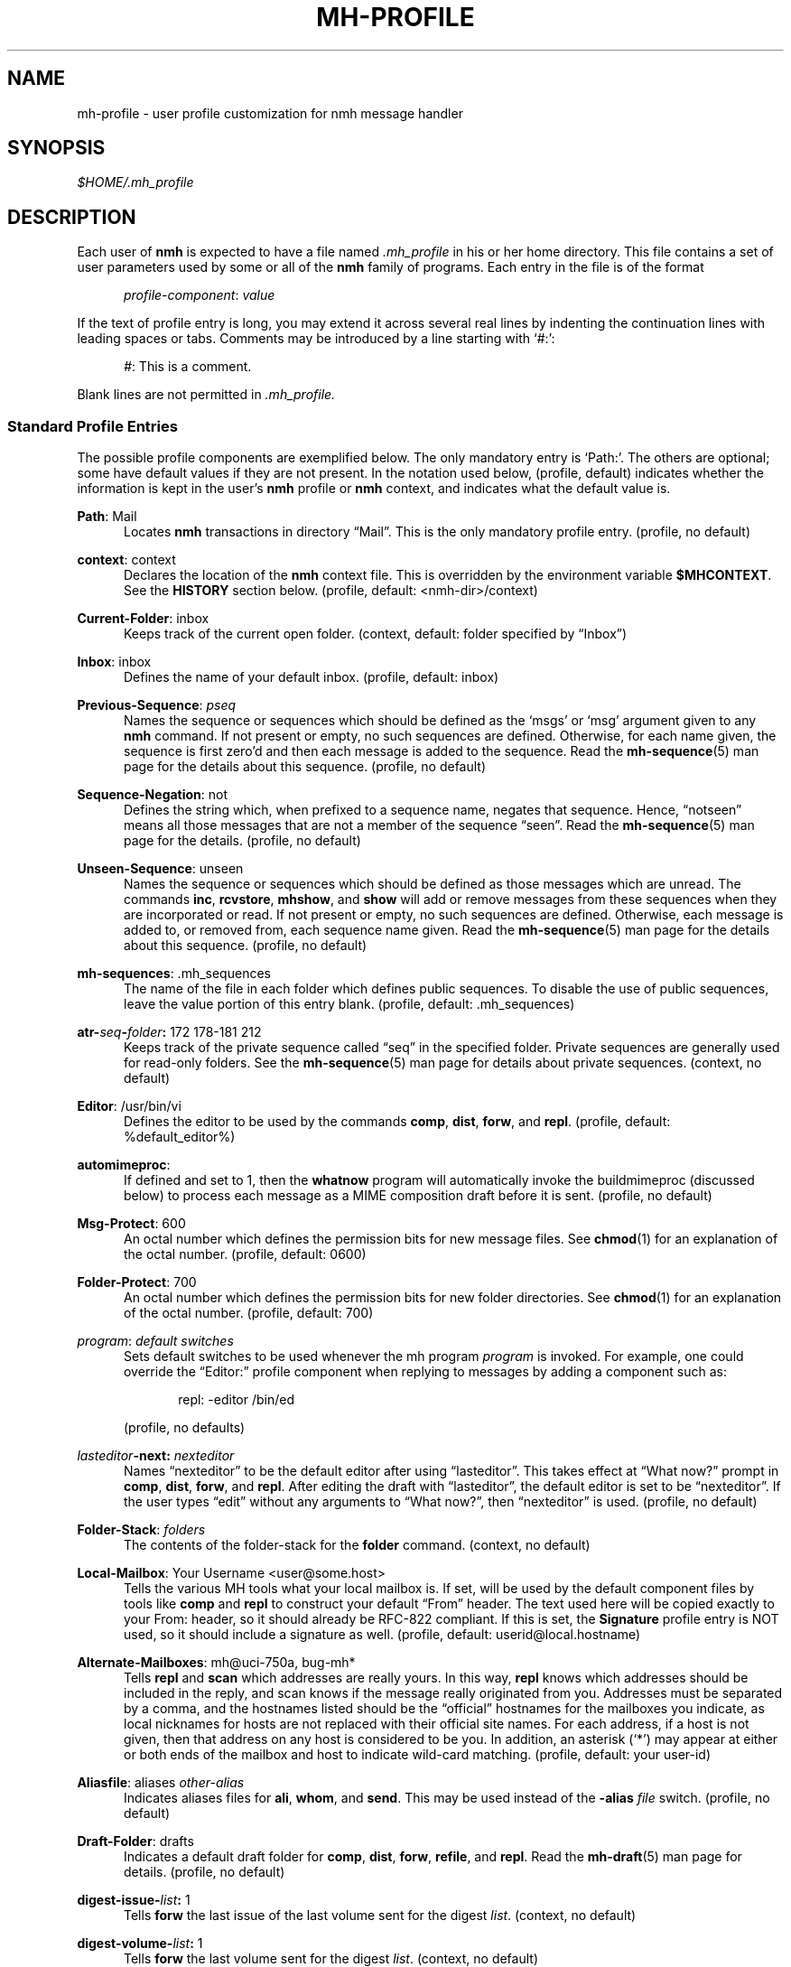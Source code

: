 .\"
.\" %nmhwarning%
.\"
.TH MH-PROFILE %manext5% "%nmhdate%" MH.6.8 [%nmhversion%]
.SH NAME
mh-profile \- user profile customization for nmh message handler
.SH SYNOPSIS
.I $HOME/.mh\(ruprofile
.SH DESCRIPTION
Each user of
.B nmh
is expected to have a file named
.I \&.mh\(ruprofile
in his or her home directory.  This file contains
a set of user parameters used by some or all of the
.B nmh
family of programs.  Each entry in the file is of the format
.PP
.RS 5
.IR profile\-component ": " value
.RE
.PP
If the text of profile entry is long, you may extend it across several
real lines by indenting the continuation lines with leading spaces or tabs.
Comments may be introduced by a line starting with `#:':
.PP
.RS 5
.IR # ": "
This is a comment.
.RE
.PP
Blank lines are not permitted in
.IR \&.mh\(ruprofile.

.SS "Standard Profile Entries"
The possible profile components are exemplified below.  The only mandatory
entry is `Path:'.  The others are optional; some have default values if
they are not present.  In the notation used below, (profile, default)
indicates whether the information is kept in the user's
.B nmh
profile or
.B nmh
context, and indicates what the default value is.
.PP
.BR Path :
Mail
.RS 5
Locates
.B nmh
transactions in directory \*(lqMail\*(rq.  This is the
only mandatory profile entry.  (profile, no default)
.RE
.PP
.BR context :
context
.RS 5
Declares the location of the
.B nmh
context file.  This is overridden by the environment variable
.BR $MHCONTEXT .
See the
.B HISTORY
section below.
(profile, default: <nmh\-dir>/context)
.RE
.PP
.BR Current\-Folder :
inbox
.RS 5
Keeps track of the current open folder.
(context, default: folder specified by \*(lqInbox\*(rq)
.RE
.PP
.BR Inbox :
inbox
.RS 5
Defines the name of your default inbox.
(profile, default: inbox)
.RE
.PP
.BR Previous\-Sequence :
.I pseq
.RS 5
Names the sequence or sequences which should be defined as the `msgs' or
`msg' argument given to any
.B nmh
command.  If not present or empty,
no such sequences are defined.  Otherwise, for each name given, the
sequence is first zero'd and then each message is added to the sequence.
Read the
.BR mh\-sequence (5)
man page for the details about this sequence. (profile, no default)
.RE
.PP
.BR Sequence\-Negation :
not
.RS 5
Defines the string which, when prefixed to a sequence name, negates
that sequence.  Hence, \*(lqnotseen\*(rq means all those messages that
are not a member of the sequence \*(lqseen\*(rq.  Read the
.BR mh\-sequence (5)
man page for the details.  (profile, no default)
.RE
.PP
.BR Unseen\-Sequence :
unseen
.RS 5
Names the sequence or sequences which should be defined as those
messages which are unread.  The commands
.BR inc ,
.BR rcvstore ,
.BR mhshow ,
and
.B show
will add or remove messages from these
sequences when they are incorporated or read.  If not present or
empty, no such sequences are defined.  Otherwise, each message is
added to, or removed from, each sequence name given.  Read the
.BR mh\-sequence (5)
man page for the details about this sequence.
(profile, no default)
.RE
.PP
.BR mh\-sequences :
\&.mh\(rusequences
.RS 5
The name of the file in each folder which defines public sequences.
To disable the use of public sequences, leave the value portion of this
entry blank.  (profile, default: \&.mh\(rusequences)
.RE
.PP
.BI atr\- seq \- folder :
172\0178\-181\0212
.RS 5
Keeps track of the private sequence called \*(lqseq\*(rq in the specified
folder.  Private sequences are generally used for read\-only folders.
See the
.BR mh\-sequence (5)
man page for details about private sequences.
(context, no default)
.RE
.PP
.BR Editor :
/usr/bin/vi
.RS 5
Defines the editor to be used by the commands
.BR comp ,
.BR dist ,
.BR forw ,
and
.BR repl .
(profile, default: %default_editor%)
.RE
.PP
.BR automimeproc :
.RS 5
If defined and set to 1, then the
.B whatnow
program will automatically
invoke the buildmimeproc (discussed below) to process each message as a MIME
composition draft before it is sent.
(profile, no default)
.RE
.PP
.BR Msg\-Protect :
600
.RS 5
An octal number which defines the permission bits for new message files.
See
.BR chmod (1)
for an explanation of the octal number.
(profile, default: 0600)
.RE
.PP
.BR Folder\-Protect :
700
.RS 5
An octal number which defines the permission bits for new folder
directories.  See
.BR chmod (1)
for an explanation of the octal number.
(profile, default: 700)
.RE
.PP
.IR program :
.I default switches
.RS 5
Sets default switches to be used whenever the mh program
.I program
is invoked.  For example, one could override the \*(lqEditor:\*(rq profile
component when replying to messages by adding a component such as:
.PP
.RS 5
repl: \-editor /bin/ed
.RE
.PP
(profile, no defaults)
.RE
.PP
.IB lasteditor "-next:"
.I nexteditor
.RS 5
Names \*(lqnexteditor\*(rq to be the default editor after using
\*(lqlasteditor\*(rq.  This takes effect at \*(lqWhat now?\*(rq prompt
in
.BR comp ,
.BR dist ,
.BR forw ,
and
.BR repl .
After editing
the draft with \*(lqlasteditor\*(rq, the default editor is set to be
\*(lqnexteditor\*(rq.  If the user types \*(lqedit\*(rq without any
arguments to \*(lqWhat now?\*(rq, then \*(lqnexteditor\*(rq is used.
(profile, no default)
.RE
.PP
.BR Folder\-Stack :
.I folders
.RS 5
The contents of the folder-stack for the
.B folder
command.
(context, no default)
.RE
.PP
.BR Local\-Mailbox :
Your Username <user@some.host>
.RS 5
Tells the various MH tools what your local mailbox is.  If set, will be used
by the default component files by tools like
.B comp
and
.B repl
to construct your default \*(lqFrom\*(rq header.  The text used here will
be copied exactly to your From: header, so it should already be RFC-822
compliant.  If this is set, the
.B Signature
profile entry is NOT used, so it should include a signature as well.  (profile,
default: userid@local.hostname)
.RE
.PP
.BR Alternate\-Mailboxes :
mh@uci\-750a, bug-mh*
.RS 5
Tells
.B repl
and
.B scan
which addresses are really yours.
In this way,
.B repl
knows which addresses should be included in the
reply, and
scan
knows if the message really originated from you.
Addresses must be separated by a comma, and the hostnames listed should
be the \*(lqofficial\*(rq hostnames for the mailboxes you indicate, as
local nicknames for hosts are not replaced with their official site names.
For each address, if a host is not given, then that address on any host is
considered to be you.  In addition, an asterisk (`*') may appear at either
or both ends of the mailbox and host to indicate wild-card matching.
(profile, default: your user-id)
.RE
.PP
.BR Aliasfile :
aliases
.I other-alias
.RS 5
Indicates aliases files for
.BR ali ,
.BR whom ,
and
.BR send .
This may be used instead of the
.B \-alias
.I file
switch.  (profile, no default)
.RE
.PP
.BR Draft\-Folder :
drafts
.RS 5
Indicates a default draft folder for
.BR comp ,
.BR dist ,
.BR forw ,
.BR refile ,
and
.BR repl .
Read the
.BR mh\-draft (5)
man page for details. (profile, no default)
.RE
.PP
.BI digest\-issue\- list :
1
.RS 5
Tells
.B forw
the last issue of the last volume sent for the digest
.IR list .
(context, no default)
.RE
.PP
.BI digest\-volume\- list :
1
.RS 5
Tells
.B forw
the last volume sent for the digest
.IR list .
(context, no default)
.RE
.PP
.BR MailDrop :
\&.mail
.RS 5
Tells
.B inc
your maildrop, if different from the default.  This is
superseded by the environment variable
.BR $MAILDROP .
(profile, default: %mailspool%/$USER)
.RE
.PP
.BR Signature :
RAND MH System (agent: Marshall Rose)
.RS 5
Tells
.B send
your mail signature.  This is superseded by the
environment variable
.BR $SIGNATURE .
If
.B $SIGNATURE
is not set and this profile entry is not present, the \*(lqgcos\*(rq field of
the \fI/etc/passwd\fP file will be used.
Your signature will be added to the address
.B send
puts in the \*(lqFrom:\*(rq header; do not include an address in the
signature text.  (profile, no default)
.RE

.SS "Process Profile Entries"
The following profile elements are used whenever an
.B nmh
program invokes some other program such as
.BR more .
The
.I \&.mh\(ruprofile
can be used to select alternate programs if the
user wishes.  The default values are given in the examples.
.RE
.PP
.BR buildmimeproc :
%bindir%/mhbuild
.RS 5
This is the program used by
.B whatnow
to process drafts which are MIME composition files.
.RE
.PP
.BR fileproc :
%bindir%/refile
.RS 5
This program is used to refile or link a message to another folder.
It is used by
.B send
to file a copy of a message into a folder given
by a \*(lqFcc:\*(rq field.  It is used by the draft folder facility in
.BR comp ,
.BR dist ,
.BR forw ,
and
.B repl
to refile a draft
message into another folder.  It is used to refile a draft message in
response to the
.B refile
directive at the \*(lqWhat now?\*(rq prompt.
.RE
.PP
.BR formatproc :
.RS 5
Program called by
.B mhl
to filter a component when it is tagged with the \*(lqformat\*(rq variable
in the mhl filter.  See
.BR mhl (5)
for more information.
.RE
.PP
.BR incproc :
%bindir%/inc
.RS 5
Program called by
.B mhmail
to incorporate new mail when it
is invoked with no arguments.
.RE
.PP
.BR installproc :
%libdir%/install\-mh
.RS 5
This program is called to initialize the environment for
new users of
.BR nmh .
.RE
.PP
.BR lproc :
%default_pager%
.RS 5
This program is used to list the contents of a message in response
to the
.B list
directive at the \*(lqWhat now?\*(rq prompt.  It is
also used by the draft folder facility in
.BR comp ,
.BR dist ,
.BR forw ,
and
.B repl
to display the draft message.
.RE
.PP
.BR mailproc :
%bindir%/mhmail
.RS 5
This is the program used to automatically mail various messages
and notifications.  It is used by
.B conflict
when using the
.B \-mail
option.  It is used by
.B send
to post failure notices.
It is used to retrieve an external-body with access-type `mail-server'
(such as when storing the body with
.BR mhstore ).
.RE
.PP
.BR mhlproc :
%libdir%/mhl
.RS 5
This is the program used to filter messages in various ways.  It
is used by
.B mhshow
to filter and display the message headers
of MIME messages.  When the
.B \-format
or
.B \-filter
option is used
by
.B forw
or
.BR repl ,
the
.I mhlproc
is used to filter the
message that you are forwarding, or to which you are replying.
When the
.B \-filter
option is given to
.BR send ,
the
.I mhlproc
is used to filter the copy of the message
that is sent to \*(lqBcc:\*(rq recipients.
.RE
.PP
.BR moreproc :
%default_pager%
.RS 5
This is the program used by
.B mhl
to page the
.B mhl
formatted message when displaying to a terminal.  It is also the default
program used by
.B mhshow
to display message bodies (or message parts) of type text/plain.
.RE
.PP
.BR mshproc :
%bindir%/msh
.RS 5
Currently not used.
.RE
.PP
.BR packproc :
%bindir%/packf
.RS 5
Currently not used.
.RE
.PP
.BR postproc :
%libdir%/post
.RS 5
This is the program used by
.BR send ,
.BR mhmail ,
.BR rcvdist ,
and
.B viamail
(used by the
.B sendfiles
shell script) to
post a message to the mail transport system.  It is also called by
.B whom
(called with the switches
.B \-whom
and
.BR \-library )
to do address verification.
.RE
.PP
.BR rmmproc :
none
.RS 5
This is the program used by
.B rmm
and
.B refile
to delete a message from a folder.
.RE
.PP
.BR sendproc :
%bindir%/send
.RS 5
This is the program to use by
.B whatnow
to actually send the message
.RE
.PP
.BR showmimeproc :
%bindir%/mhshow
.RS 5
This is the program used by
.B show
to process and display non-text (MIME) messages.
.RE
.PP
.BR showproc :
%libdir%/mhl
.RS 5
This is the program used by
.B show
to filter and display text (non-MIME) messages.
.RE
.PP
.BR whatnowproc :
%bindir%/whatnow
.RS 5
This is the program invoked by
.BR comp ,
.BR forw ,
.BR dist ,
and
.B repl
to query about the disposition of a composed draft message.
.RE
.PP
.BR whomproc :
%bindir%/whom
.RS 5
This is the program used by
.B whatnow
to determine to whom a message would be sent.
.RE

.SS "Environment Variables"
The operation of
.B nmh
and its commands it also controlled by the
presence of certain environment variables.
.PP
Many of these environment variables are used internally by the
\*(lqWhat now?\*(rq interface.  It's amazing all the information
that has to get passed via environment variables to make the
\*(lqWhat now?\*(rq interface look squeaky clean to the
.B nmh
user, isn't it?  The reason for all this is that the
.B nmh
user
can select
.B any
program as the
.IR whatnowproc ,
including
one of the standard shells.  As a result, it's not possible to pass
information via an argument list. The convention is that environment
variables whose names are all upper-case are user-settable; those
whose names are lower-case only are used internally by nmh and should
not generally be set by the user.
.PP
.B $MH
.RS 5
With this environment variable, you can specify a profile
other than
.I \&.mh\(ruprofile
to be read by the
.B nmh
programs
that you invoke.  If the value of
.B $MH
is not absolute, (i.e., does
not begin with a \*(lq/\*(rq), it will be presumed to start from the current
working directory.  This is one of the very few exceptions in
.B nmh
where non-absolute pathnames are not considered relative to the user's
.B nmh
directory.
.RE
.PP
.B $MHCONTEXT
.RS 5
With this environment variable, you can specify a
context other than the normal context file (as specified in
the
.B nmh
profile).  As always, unless the value of
.B $MHCONTEXT
is absolute, it will be presumed to start from your
.B nmh
directory.
.RE
.PP
.B $MHBUILD
.RS 5
With this environment variable, you can specify an
additional user profile (file) to be read by
.BR mhbuild ,
in addition to the mhn.defaults profile.
.RE
.PP
.B $MHN
.RS 5
With this environment variable, you can specify an
additional user profile (file) to be read by
.BR mhn ,
in addition to the mhn.defaults profile.
.B mhn
is deprecated, so this support for this variable will
be removed from a future nmh release.
.RE
.PP
.B $MHSHOW
.RS 5
With this environment variable, you can specify an
additional user profile (file) to be read by
.BR mhshow ,
in addition to the mhn.defaults profile.
.RE
.PP
.B $MHSTORE
.RS 5
With this environment variable, you can specify an
additional user profile (file) to be read by
.BR mhstore ,
in addition to the mhn.defaults profile.
.RE
.PP
.B $MM_CHARSET
.RS 5
With this environment variable, you can specify
the native character set you are using.  You must be able to display
this character set on your terminal.
.PP
This variable is checked to see if a RFC-2047 header field should be
decoded (in
.BR inc ,
.BR scan ,
.BR mhl ).
This variable is
checked by
.B show
to see if the
.I showproc
or
.I showmimeproc
should
be called, since showmimeproc will be called if a text message uses
a character set that doesn't match
.BR $MM_CHARSET .
This variable is
checked by
.B mhshow
for matches against the charset parameter
of text contents to decide it the text content can be displayed
without modifications to your terminal.  This variable is checked by
.B mhbuild
to decide what character set to specify in the charset
parameter of text contents containing 8\-bit characters.
.PP
When decoding text in such an alternate character set,
.B nmh
must be able to determine which characters are alphabetic, which
are control characters, etc.  For many operating systems, this
will require enabling the support for locales (such as setting
the environment variable
.B $LC_CTYPE
to iso_8859_1).
.RE
.PP
.B $NOMHNPROC
.RS 5
If this variable is set,
.B show
will next test for MIME messages.  This mechanism is obsolete;
use the
.B \-nocheckmime
switch to
.B show
instead.
.RE
.PP
.B $MAILDROP
.RS 5
This variable tells
.B inc
the default maildrop. This supersedes the \*(lqMailDrop\*(rq profile entry.
.RE
.PP
.B $MAILHOST
.RS 5
This variable tells
.B inc
the POP host to query for mail to incorporate.  See the
inc(1) man page for more information.
.RE
.PP
.B $USERNAME_EXTENSION
.RS 5
This variable is for use with username_extension masquerading.  See the
mh-tailor(5) man page.
.RE
.PP
.B $SIGNATURE
.RS 5
This variable tells
.B send
and
.B post
your mail signature. This supersedes the \*(lqSignature\*(rq profile entry.
.RE
.PP
.B $USER
.RS 5
This variable tells
.B repl
your user name and
.B inc
your default maildrop:  see the \*(lqMailDrop\*(rq profile entry.
.RE
.PP
.B $HOME
.RS 5
This variable tells all
.B nmh
programs your home directory
.RE
.PP
.B $TERM
.RS 5
This variable tells
.B nmh
your terminal type.
.PP
The environment variable
.B $TERMCAP
is also consulted.  In particular,
these tell
.B scan
and
.B mhl
how to clear your terminal, and how
many columns wide your terminal is.  They also tell
.B mhl
how many
lines long your terminal screen is.
.RE
.PP
.B $MHMTSCONF
.RS 5
If this variable is set to a non-null value, it specifies the
name of the mail transport configuration file to use by
.BR post ,
.BR inc ,
and other programs that interact with the mail transport system,
instead of the default.  See mh-tailor(5).
.RE
.PP
.B $MHMTSUSERCONF
.RS 5
If this variable is set to a non-null value, it specifies the name of
a mail transport configuration file to be read in addition to the
default.  See mh-tailor(5).
.RE
.PP
.B $MHTMPDIR
.B $TMPDIR
.B $TMP
.RS 5
These variables are searched, in order, for the directory in which to
create some temporary files.
.RE
.PP
.B $MM_NOASK
.RS 5
Setting this variable is set to 1 has the same effect as specifying
the
.B \-nolist
and
.B \-nopause
switches to
.BR mhbuild ,
.BR mhn ,
and
.BR mhshow .
OBSOLETE:  will be removed in a future version of nmh.
.RE
.PP
.B $MHLDEBUG
.RS 5
If this variable is set to a non-null value,
.B mhl
will emit debugging information.
.RE
.PP
.B $MHPDEBUG
.RS 5
If this variable is set to a non-null value,
.B pick
will emit a representation of the search pattern.
.RE
.PP
.B $MHPOPDEBUG
.RS 5
If this variable is set to a non-null value,
.B msgchck
and
.B inc
will display their interaction with the POP server.
This mechanism is obsolete; use the
.B \-snoop
switch instead.
.RE
.PP
.B $MHWDEBUG
.RS 5
If this variable is set to a non-null value,
.B nmh
commands that use the
.BR Alternate\-Mailboxes
profile entry will display debugging information
about the values in that entry.
.RE
.PP
.B $editalt
.RS 5
This is the alternate message.
.PP
This is set by
.B dist
and
.B repl
during edit sessions so you can
peruse the message being distributed or replied to.  The message is also
available through a link called \*(lq@\*(rq in the current directory if
your current working directory and the folder the message lives in are
on the same UNIX filesystem.
.RE
.PP
.B $mhdraft
.RS 5
This is the path to the working draft.
.PP
This is set by
.BR comp ,
.BR dist ,
.BR forw ,
and
.B repl
to tell the
.I whatnowproc
which file to ask \*(lqWhat now?\*(rq
questions about.
.RE
.PP
.B $mhaltmsg
.RS 5
.B dist
and
.B repl
set
.B $mhaltmsg
to tell the
.I whatnowproc
about an alternate message associated with the
draft (the message being distributed or replied to).
.RE
.PP
.B $mhfolder
.RS 5
This is the folder containing the alternate message.
.PP
This is set by
.B dist
and
.B repl
during edit sessions so you
can peruse other messages in the current folder besides the one being
distributed or replied to.  The environment variable
.B $mhfolder
is also set by
.BR show ,
.BR prev ,
and
.B next
for use by
.BR mhl .
.RE
.PP
.B $mhdist
.RS 5
.B dist
sets
.B $mhdist
to tell the
.I whatnowproc
that message re-distribution is occurring.
.RE
.PP
.B $mheditor
.RS 5
This is set by
.BR comp ,
.BR repl ,
.BR forw ,
and
.B dist
to tell the
.I whatnowproc
the user's choice of
editor (unless overridden by
.BR \-noedit ).
.RE
.PP
.B $mhuse
.RS 5
This may be set by
.BR comp .
.RE
.PP
.B $mhmessages
.RS 5
This is set by
.BR dist ,
.BR forw ,
and
.B repl
if annotations are to occur.
.RE
.PP
.B $mhannotate
.RS 5
This is set by
.BR dist ,
.BR forw ,
and
.B repl
if annotations are to occur.
.RE
.PP
.B $mhinplace
.RS 5
This is set by
.BR dist ,
.BR forw ,
and
.B repl
if annotations are to occur.
.RE

.SH FILES
.fc ^ ~
.nf
.ta \w'%etcdir%/ExtraBigFileName  'u
^$HOME/\&.mh\(ruprofile~^The user profile
^or $MH~^Rather than the standard profile
^<mh\-dir>/context~^The user context
^or $MHCONTEXT~^Rather than the standard context
^<folder>/\&.mh\(rusequences~^Public sequences for <folder>
.fi

.SH "SEE ALSO"
nmh(1), environ(5), mh-sequence(5)

.SH HISTORY
The
.I \&.mh\(ruprofile
contains only static information, which
.B nmh
programs will
.B NOT
update.  Changes in context are made to the
.I context
file kept in the users
.B nmh
directory.
This includes, but is not limited to: the \*(lqCurrent\-Folder\*(rq entry
and all private sequence information.  Public sequence information is
kept in each folder in the file determined by the \*(lqmh\-sequences\*(rq
profile entry (default is
.IR \&.mh\(rusequences ).
.PP
The
.I \&.mh\(ruprofile
may override the path of the
.I context
file, by specifying a \*(lqcontext\*(rq entry (this must be in
lower-case).  If the entry is not absolute (does not start with a
\*(lq/\*(rq), then it is interpreted relative to the user's
.B nmh
directory.  As a result, you can actually have more than one set of
private sequences by using different context files.

.SH BUGS
The shell quoting conventions are not available in the
.IR \&.mh\(ruprofile .
Each token is separated by whitespace.
.PP
There is some question as to what kind of arguments should be placed
in the profile as options.  In order to provide a clear answer, recall
command line semantics of all
.B nmh
programs: conflicting switches
(e.g.
.B \-header
and
.BR \-noheader )
may occur more than one time on the
command line, with the last switch taking effect.  Other arguments, such
as message sequences, filenames and folders, are always remembered on
the invocation line and are not superseded by following arguments of
the same type.  Hence, it is safe to place only switches (and their
arguments) in the profile.
.PP
If one finds that an
.B nmh
program is being invoked again and again
with the same arguments, and those arguments aren't switches, then there
are a few possible solutions to this problem.  The first is to create a
(soft) link in your
.I $HOME/bin
directory to the
.B nmh
program
of your choice.  By giving this link a different name, you can create
a new entry in your profile and use an alternate set of defaults for
the
.B nmh
command.  Similarly, you could create a small shell script
which called the
.B nmh
program of your choice with an alternate set
of invocation line switches (using links and an alternate profile entry
is preferable to this solution).
.PP
Finally, the
.B csh
user could create an alias for the command of the form:
.PP
.RS 5
alias cmd 'cmd arg1 arg2 ...'
.RE
.PP
In this way, the user can avoid lengthy type-in to the shell, and still
give
.B nmh
commands safely.  (Recall that some
.B nmh
commands
invoke others, and that in all cases, the profile is read, meaning that
aliases are disregarded beyond an initial command invocation)
